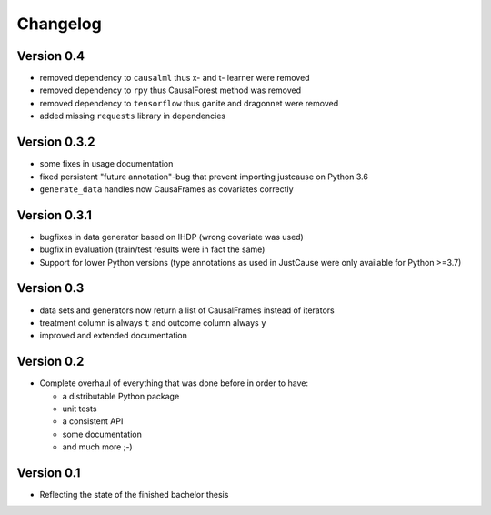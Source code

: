 =========
Changelog
=========

Version 0.4
===========

- removed dependency to ``causalml`` thus x- and t- learner were removed
- removed dependency to ``rpy`` thus CausalForest method was removed
- removed dependency to ``tensorflow`` thus ganite and dragonnet were removed
- added missing ``requests`` library in dependencies

Version 0.3.2
=============
- some fixes in usage documentation
- fixed persistent "future annotation"-bug that prevent importing justcause on Python 3.6
- ``generate_data`` handles now CausaFrames as covariates correctly

Version 0.3.1
=============
- bugfixes in data generator based on IHDP (wrong covariate was used)
- bugfix in evaluation (train/test results were in fact the same)
- Support for lower Python versions (type annotations as used in JustCause were only available for Python >=3.7)

Version 0.3
===========

- data sets and generators now return a list of CausalFrames instead of iterators
- treatment column is always ``t`` and outcome column always ``y``
- improved and extended documentation

Version 0.2
===========

- Complete overhaul of everything that was done before in order to have:

  - a distributable Python package
  - unit tests
  - a consistent API
  - some documentation
  - and much more ;-)


Version 0.1
===========

- Reflecting the state of the finished bachelor thesis

